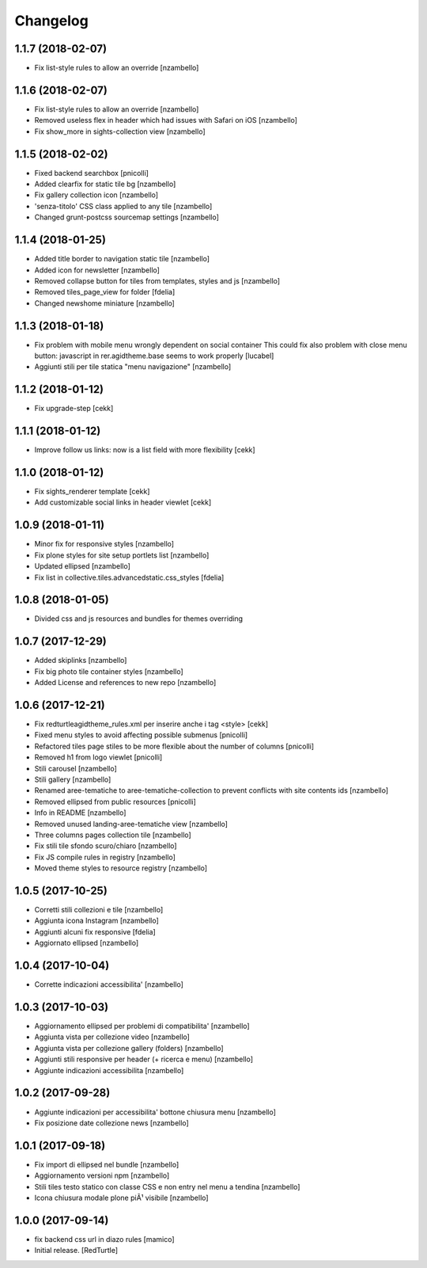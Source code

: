 Changelog
=========


1.1.7 (2018-02-07)
------------------

- Fix list-style rules to allow an override [nzambello]


1.1.6 (2018-02-07)
------------------

- Fix list-style rules to allow an override [nzambello]
- Removed useless flex in header which had issues with Safari on iOS [nzambello]
- Fix show_more in sights-collection view [nzambello]


1.1.5 (2018-02-02)
------------------

- Fixed backend searchbox [pnicolli]
- Added clearfix for static tile bg [nzambello]
- Fix gallery collection icon [nzambello]
- 'senza-titolo' CSS class applied to any tile [nzambello]
- Changed grunt-postcss sourcemap settings [nzambello]


1.1.4 (2018-01-25)
------------------

- Added title border to navigation static tile [nzambello]
- Added icon for newsletter [nzambello]
- Removed collapse button for tiles from templates, styles and js [nzambello]
- Removed tiles_page_view for folder [fdelia]
- Changed newshome miniature [nzambello]


1.1.3 (2018-01-18)
------------------

- Fix problem with mobile menu wrongly dependent on social container
  This could fix also problem with close menu button: javascript in
  rer.agidtheme.base seems to work properly
  [lucabel]
- Aggiunti stili per tile statica "menu navigazione" [nzambello]


1.1.2 (2018-01-12)
------------------

- Fix upgrade-step
  [cekk]

1.1.1 (2018-01-12)
------------------

- Improve follow us links: now is a list field with more flexibility
  [cekk]


1.1.0 (2018-01-12)
------------------

- Fix sights_renderer template
  [cekk]
- Add customizable social links in header viewlet
  [cekk]


1.0.9 (2018-01-11)
------------------

- Minor fix for responsive styles [nzambello]
- Fix plone styles for site setup portlets list [nzambello]
- Updated ellipsed [nzambello]
- Fix list in collective.tiles.advancedstatic.css_styles [fdelia]


1.0.8 (2018-01-05)
------------------

- Divided css and js resources and bundles for themes overriding


1.0.7 (2017-12-29)
------------------

- Added skiplinks [nzambello]
- Fix big photo tile container styles [nzambello]
- Added License and references to new repo [nzambello]


1.0.6 (2017-12-21)
------------------

- Fix redturtleagidtheme_rules.xml per inserire anche i tag <style> [cekk]
- Fixed menu styles to avoid affecting possible submenus [pnicolli]
- Refactored tiles page stiles to be more flexible about the number of columns [pnicolli]
- Removed h1 from logo viewlet [pnicolli]
- Stili carousel [nzambello]
- Stili gallery [nzambello]
- Renamed aree-tematiche to aree-tematiche-collection to prevent conflicts with site contents ids [nzambello]
- Removed ellipsed from public resources [pnicolli]
- Info in README [nzambello]
- Removed unused landing-aree-tematiche view [nzambello]
- Three columns pages collection tile [nzambello]
- Fix stili tile sfondo scuro/chiaro [nzambello]
- Fix JS compile rules in registry [nzambello]
- Moved theme styles to resource registry [nzambello]


1.0.5 (2017-10-25)
------------------

- Corretti stili collezioni e tile [nzambello]
- Aggiunta icona Instagram [nzambello]
- Aggiunti alcuni fix responsive [fdelia]
- Aggiornato ellipsed [nzambello]


1.0.4 (2017-10-04)
------------------

- Corrette indicazioni accessibilita' [nzambello]


1.0.3 (2017-10-03)
------------------

- Aggiornamento ellipsed per problemi di compatibilita' [nzambello]
- Aggiunta vista per collezione video [nzambello]
- Aggiunta vista per collezione gallery (folders) [nzambello]
- Aggiunti stili responsive per header (+ ricerca e menu) [nzambello]
- Aggiunte indicazioni accessibilita [nzambello]


1.0.2 (2017-09-28)
------------------

- Aggiunte indicazioni per accessibilita' bottone chiusura menu [nzambello]
- Fix posizione date collezione news [nzambello]


1.0.1 (2017-09-18)
------------------

- Fix import di ellipsed nel bundle [nzambello]
- Aggiornamento versioni npm [nzambello]
- Stili tiles testo statico con classe CSS e non entry nel menu a tendina [nzambello]
- Icona chiusura modale plone piÃ¹ visibile [nzambello]


1.0.0 (2017-09-14)
------------------

- fix backend css url in diazo rules
  [mamico]
- Initial release.
  [RedTurtle]
